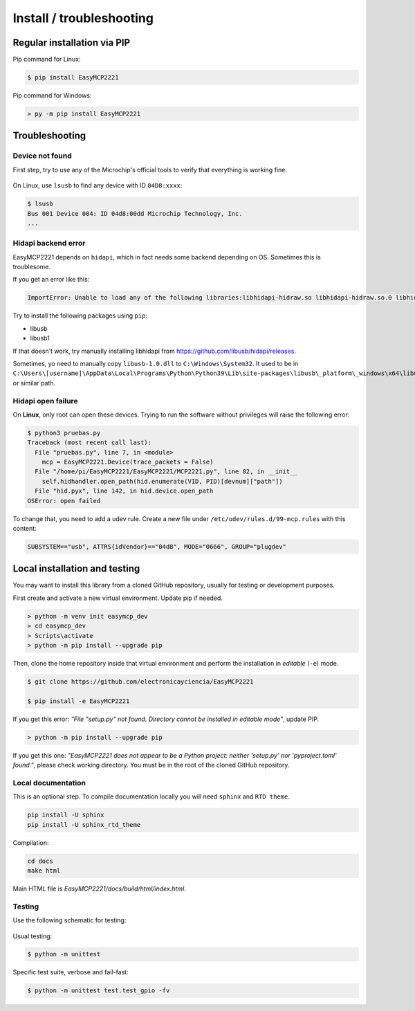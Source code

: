Install / troubleshooting
==========================


Regular installation via PIP
----------------------------

Pip command for Linux:

.. code-block:: console

    $ pip install EasyMCP2221

Pip command for Windows:

.. code-block:: console

    > py -m pip install EasyMCP2221


Troubleshooting
---------------

Device not found
~~~~~~~~~~~~~~~~

First step, try to use any of the Microchip's official tools to verify that everything is working fine.

.. figure:: img/mcp_utility_win.png

On Linux, use ``lsusb`` to find any device with ID ``04D8:xxxx``:

.. code-block:: console

    $ lsusb
    Bus 001 Device 004: ID 04d8:00dd Microchip Technology, Inc.
    ...


Hidapi backend error
~~~~~~~~~~~~~~~~~~~~

EasyMCP2221 depends on ``hidapi``, which in fact needs some backend depending on OS. Sometimes this is troublesome.

If you get an error like this:

.. code-block:: console

    ImportError: Unable to load any of the following libraries:libhidapi-hidraw.so libhidapi-hidraw.so.0 libhidapi-libusb.so libhidapi-libusb.so.0 libhidapi-iohidmanager.so libhidapi-iohidmanager.so.0 libhidapi.dylib hidapi.dll libhidapi-0.dll


Try to install the following packages using ``pip``:

- libusb
- libusb1

If that doesn't work, try manually installing libhidapi from https://github.com/libusb/hidapi/releases.

Sometimes, yo need to manually copy ``libusb-1.0.dll`` to ``C:\Windows\System32``. It used to be in ``C:\Users\[username]\AppData\Local\Programs\Python\Python39\Lib\site-packages\libusb\_platform\_windows\x64\libusb-1.0.dll`` or similar path.


Hidapi open failure
~~~~~~~~~~~~~~~~~~~

On **Linux**, only root can open these devices. Trying to run the software without privileges will raise the following error:

.. code-block:: console

    $ python3 pruebas.py
    Traceback (most recent call last):
      File "pruebas.py", line 7, in <module>
        mcp = EasyMCP2221.Device(trace_packets = False)
      File "/home/pi/EasyMCP2221/EasyMCP2221/MCP2221.py", line 82, in __init__
        self.hidhandler.open_path(hid.enumerate(VID, PID)[devnum]["path"])
      File "hid.pyx", line 142, in hid.device.open_path
    OSError: open failed


To change that, you need to add a udev rule. Create a new file under ``/etc/udev/rules.d/99-mcp.rules`` with this content:

.. code-block:: text

    SUBSYSTEM=="usb", ATTRS{idVendor}=="04d8", MODE="0666", GROUP="plugdev"



Local installation and testing
------------------------------

You may want to install this library from a cloned GitHub repository, usually for testing or development purposes.

First create and activate a new virtual environment. Update pip if needed.

.. code-block:: console

    > python -m venv init easymcp_dev
    > cd easymcp_dev
    > Scripts\activate
    > python -m pip install --upgrade pip


Then, clone the home repository inside that virtual environment and perform the 
installation in *editable* (``-e``) mode.

.. code-block:: console

    $ git clone https://github.com/electronicayciencia/EasyMCP2221

    $ pip install -e EasyMCP2221


If you get this error: *"File "setup.py" not found. Directory cannot be installed in editable mode"*, update PIP.

.. code-block:: console

    > python -m pip install --upgrade pip


If you get this one: *"EasyMCP2221 does not appear to be a Python project: neither 'setup.py' nor 'pyproject.toml' found."*, please check working directory. You must be in the root of the cloned GitHub repository.


Local documentation
~~~~~~~~~~~~~~~~~~~

This is an optional step. To compile documentation locally you will need ``sphinx`` and ``RTD theme``.

.. code-block:: console

    pip install -U sphinx
    pip install -U sphinx_rtd_theme

Compilation:

.. code-block:: console

    cd docs
    make html

Main HTML file is *EasyMCP2221/docs/build/html/index.html*.


Testing
~~~~~~~

Use the following schematic for testing:

.. figure:: img/sch_testing.svg

Usual testing:

.. code-block:: console

    $ python -m unittest


Specific test suite, verbose and fail-fast:

.. code-block:: console

    $ python -m unittest test.test_gpio -fv 

